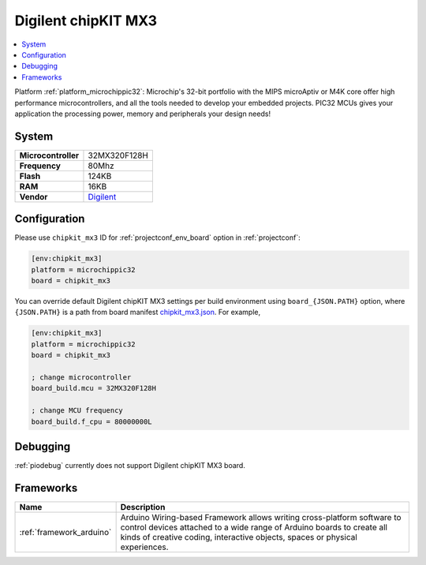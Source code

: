 ..  Copyright (c) 2014-present PlatformIO <contact@platformio.org>
    Licensed under the Apache License, Version 2.0 (the "License");
    you may not use this file except in compliance with the License.
    You may obtain a copy of the License at
       http://www.apache.org/licenses/LICENSE-2.0
    Unless required by applicable law or agreed to in writing, software
    distributed under the License is distributed on an "AS IS" BASIS,
    WITHOUT WARRANTIES OR CONDITIONS OF ANY KIND, either express or implied.
    See the License for the specific language governing permissions and
    limitations under the License.

.. _board_microchippic32_chipkit_mx3:

Digilent chipKIT MX3
====================

.. contents::
    :local:

Platform :ref:`platform_microchippic32`: Microchip's 32-bit portfolio with the MIPS microAptiv or M4K core offer high performance microcontrollers, and all the tools needed to develop your embedded projects. PIC32 MCUs gives your application the processing power, memory and peripherals your design needs!

System
------

.. list-table::

  * - **Microcontroller**
    - 32MX320F128H
  * - **Frequency**
    - 80Mhz
  * - **Flash**
    - 124KB
  * - **RAM**
    - 16KB
  * - **Vendor**
    - `Digilent <http://store.digilentinc.com/chipkit-mx3-microcontroller-board-with-pmod-headers/?utm_source=platformio&utm_medium=docs>`__


Configuration
-------------

Please use ``chipkit_mx3`` ID for :ref:`projectconf_env_board` option in :ref:`projectconf`:

.. code-block:: ini

  [env:chipkit_mx3]
  platform = microchippic32
  board = chipkit_mx3

You can override default Digilent chipKIT MX3 settings per build environment using
``board_{JSON.PATH}`` option, where ``{JSON.PATH}`` is a path from
board manifest `chipkit_mx3.json <https://github.com/platformio/platform-microchippic32/blob/master/boards/chipkit_mx3.json>`_. For example,

.. code-block:: ini

  [env:chipkit_mx3]
  platform = microchippic32
  board = chipkit_mx3

  ; change microcontroller
  board_build.mcu = 32MX320F128H

  ; change MCU frequency
  board_build.f_cpu = 80000000L

Debugging
---------
:ref:`piodebug` currently does not support Digilent chipKIT MX3 board.

Frameworks
----------
.. list-table::
    :header-rows:  1

    * - Name
      - Description

    * - :ref:`framework_arduino`
      - Arduino Wiring-based Framework allows writing cross-platform software to control devices attached to a wide range of Arduino boards to create all kinds of creative coding, interactive objects, spaces or physical experiences.